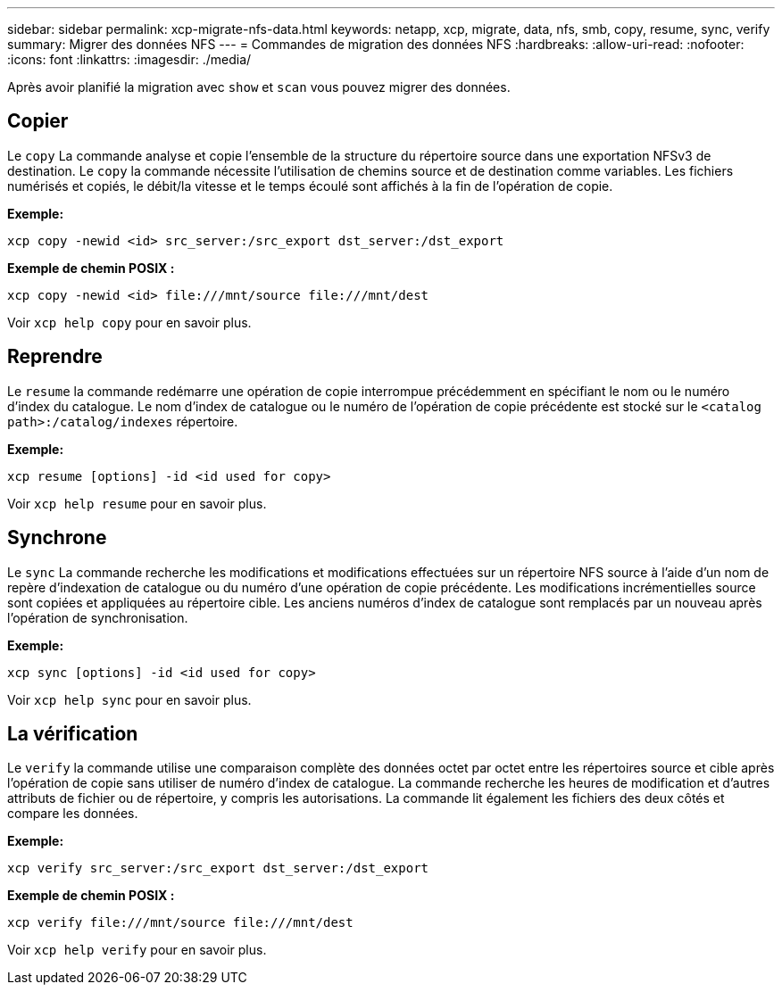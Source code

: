 ---
sidebar: sidebar 
permalink: xcp-migrate-nfs-data.html 
keywords: netapp, xcp, migrate, data, nfs, smb, copy, resume, sync, verify 
summary: Migrer des données NFS 
---
= Commandes de migration des données NFS
:hardbreaks:
:allow-uri-read: 
:nofooter: 
:icons: font
:linkattrs: 
:imagesdir: ./media/


[role="lead"]
Après avoir planifié la migration avec `show` et `scan` vous pouvez migrer des données.



== Copier

Le `copy` La commande analyse et copie l'ensemble de la structure du répertoire source dans une exportation NFSv3 de destination. Le `copy` la commande nécessite l'utilisation de chemins source et de destination comme variables. Les fichiers numérisés et copiés, le débit/la vitesse et le temps écoulé sont affichés à la fin de l'opération de copie.

*Exemple:*

[listing]
----
xcp copy -newid <id> src_server:/src_export dst_server:/dst_export
----
*Exemple de chemin POSIX :*

[listing]
----
xcp copy -newid <id> file:///mnt/source file:///mnt/dest
----
Voir `xcp help copy` pour en savoir plus.



== Reprendre

Le `resume` la commande redémarre une opération de copie interrompue précédemment en spécifiant le nom ou le numéro d'index du catalogue. Le nom d'index de catalogue ou le numéro de l'opération de copie précédente est stocké sur le `<catalog path>:/catalog/indexes` répertoire.

*Exemple:*

[listing]
----
xcp resume [options] -id <id used for copy>
----
Voir `xcp help resume` pour en savoir plus.



== Synchrone

Le `sync` La commande recherche les modifications et modifications effectuées sur un répertoire NFS source à l'aide d'un nom de repère d'indexation de catalogue ou du numéro d'une opération de copie précédente. Les modifications incrémentielles source sont copiées et appliquées au répertoire cible. Les anciens numéros d'index de catalogue sont remplacés par un nouveau [.souligné]#après l'opération de synchronisation#.

*Exemple:*

[listing]
----
xcp sync [options] -id <id used for copy>
----
Voir `xcp help sync` pour en savoir plus.



== La vérification

Le `verify` la commande utilise une comparaison complète des données octet par octet entre les répertoires source et cible après l'opération de copie sans utiliser de numéro d'index de catalogue. La commande recherche les heures de modification et d'autres attributs de fichier ou de répertoire, y compris les autorisations. La commande lit également les fichiers des deux côtés et compare les données.

*Exemple:*

[listing]
----
xcp verify src_server:/src_export dst_server:/dst_export
----
*Exemple de chemin POSIX :*

[listing]
----
xcp verify file:///mnt/source file:///mnt/dest
----
Voir `xcp help verify` pour en savoir plus.
